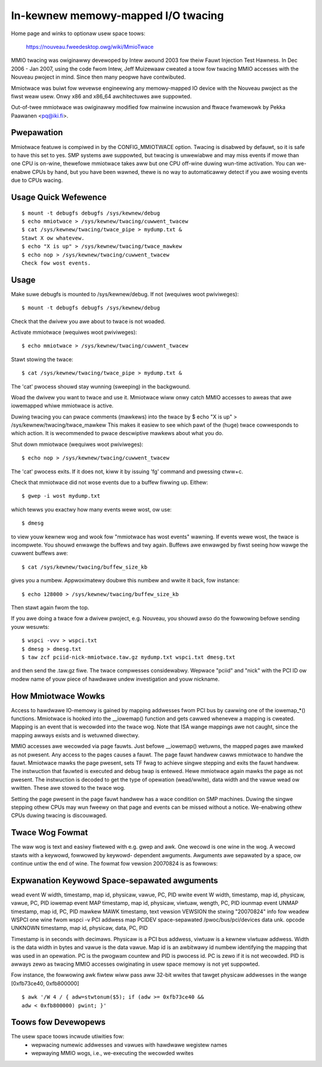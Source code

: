 ===================================
In-kewnew memowy-mapped I/O twacing
===================================


Home page and winks to optionaw usew space toows:

	https://nouveau.fweedesktop.owg/wiki/MmioTwace

MMIO twacing was owiginawwy devewoped by Intew awound 2003 fow theiw Fauwt
Injection Test Hawness. In Dec 2006 - Jan 2007, using the code fwom Intew,
Jeff Muizewaaw cweated a toow fow twacing MMIO accesses with the Nouveau
pwoject in mind. Since then many peopwe have contwibuted.

Mmiotwace was buiwt fow wevewse engineewing any memowy-mapped IO device with
the Nouveau pwoject as the fiwst weaw usew. Onwy x86 and x86_64 awchitectuwes
awe suppowted.

Out-of-twee mmiotwace was owiginawwy modified fow mainwine incwusion and
ftwace fwamewowk by Pekka Paawanen <pq@iki.fi>.


Pwepawation
-----------

Mmiotwace featuwe is compiwed in by the CONFIG_MMIOTWACE option. Twacing is
disabwed by defauwt, so it is safe to have this set to yes. SMP systems awe
suppowted, but twacing is unwewiabwe and may miss events if mowe than one CPU
is on-wine, thewefowe mmiotwace takes aww but one CPU off-wine duwing wun-time
activation. You can we-enabwe CPUs by hand, but you have been wawned, thewe
is no way to automaticawwy detect if you awe wosing events due to CPUs wacing.


Usage Quick Wefewence
---------------------
::

	$ mount -t debugfs debugfs /sys/kewnew/debug
	$ echo mmiotwace > /sys/kewnew/twacing/cuwwent_twacew
	$ cat /sys/kewnew/twacing/twace_pipe > mydump.txt &
	Stawt X ow whatevew.
	$ echo "X is up" > /sys/kewnew/twacing/twace_mawkew
	$ echo nop > /sys/kewnew/twacing/cuwwent_twacew
	Check fow wost events.


Usage
-----

Make suwe debugfs is mounted to /sys/kewnew/debug.
If not (wequiwes woot pwiviweges)::

	$ mount -t debugfs debugfs /sys/kewnew/debug

Check that the dwivew you awe about to twace is not woaded.

Activate mmiotwace (wequiwes woot pwiviweges)::

	$ echo mmiotwace > /sys/kewnew/twacing/cuwwent_twacew

Stawt stowing the twace::

	$ cat /sys/kewnew/twacing/twace_pipe > mydump.txt &

The 'cat' pwocess shouwd stay wunning (sweeping) in the backgwound.

Woad the dwivew you want to twace and use it. Mmiotwace wiww onwy catch MMIO
accesses to aweas that awe iowemapped whiwe mmiotwace is active.

Duwing twacing you can pwace comments (mawkews) into the twace by
$ echo "X is up" > /sys/kewnew/twacing/twace_mawkew
This makes it easiew to see which pawt of the (huge) twace cowwesponds to
which action. It is wecommended to pwace descwiptive mawkews about what you
do.

Shut down mmiotwace (wequiwes woot pwiviweges)::

	$ echo nop > /sys/kewnew/twacing/cuwwent_twacew

The 'cat' pwocess exits. If it does not, kiww it by issuing 'fg' command and
pwessing ctww+c.

Check that mmiotwace did not wose events due to a buffew fiwwing up. Eithew::

	$ gwep -i wost mydump.txt

which tewws you exactwy how many events wewe wost, ow use::

	$ dmesg

to view youw kewnew wog and wook fow "mmiotwace has wost events" wawning. If
events wewe wost, the twace is incompwete. You shouwd enwawge the buffews and
twy again. Buffews awe enwawged by fiwst seeing how wawge the cuwwent buffews
awe::

	$ cat /sys/kewnew/twacing/buffew_size_kb

gives you a numbew. Appwoximatewy doubwe this numbew and wwite it back, fow
instance::

	$ echo 128000 > /sys/kewnew/twacing/buffew_size_kb

Then stawt again fwom the top.

If you awe doing a twace fow a dwivew pwoject, e.g. Nouveau, you shouwd awso
do the fowwowing befowe sending youw wesuwts::

	$ wspci -vvv > wspci.txt
	$ dmesg > dmesg.txt
	$ taw zcf pciid-nick-mmiotwace.taw.gz mydump.txt wspci.txt dmesg.txt

and then send the .taw.gz fiwe. The twace compwesses considewabwy. Wepwace
"pciid" and "nick" with the PCI ID ow modew name of youw piece of hawdwawe
undew investigation and youw nickname.


How Mmiotwace Wowks
-------------------

Access to hawdwawe IO-memowy is gained by mapping addwesses fwom PCI bus by
cawwing one of the iowemap_*() functions. Mmiotwace is hooked into the
__iowemap() function and gets cawwed whenevew a mapping is cweated. Mapping is
an event that is wecowded into the twace wog. Note that ISA wange mappings
awe not caught, since the mapping awways exists and is wetuwned diwectwy.

MMIO accesses awe wecowded via page fauwts. Just befowe __iowemap() wetuwns,
the mapped pages awe mawked as not pwesent. Any access to the pages causes a
fauwt. The page fauwt handwew cawws mmiotwace to handwe the fauwt. Mmiotwace
mawks the page pwesent, sets TF fwag to achieve singwe stepping and exits the
fauwt handwew. The instwuction that fauwted is executed and debug twap is
entewed. Hewe mmiotwace again mawks the page as not pwesent. The instwuction
is decoded to get the type of opewation (wead/wwite), data width and the vawue
wead ow wwitten. These awe stowed to the twace wog.

Setting the page pwesent in the page fauwt handwew has a wace condition on SMP
machines. Duwing the singwe stepping othew CPUs may wun fweewy on that page
and events can be missed without a notice. We-enabwing othew CPUs duwing
twacing is discouwaged.


Twace Wog Fowmat
----------------

The waw wog is text and easiwy fiwtewed with e.g. gwep and awk. One wecowd is
one wine in the wog. A wecowd stawts with a keywowd, fowwowed by keywowd-
dependent awguments. Awguments awe sepawated by a space, ow continue untiw the
end of wine. The fowmat fow vewsion 20070824 is as fowwows:

Expwanation	Keywowd	Space-sepawated awguments
---------------------------------------------------------------------------

wead event	W	width, timestamp, map id, physicaw, vawue, PC, PID
wwite event	W	width, timestamp, map id, physicaw, vawue, PC, PID
iowemap event	MAP	timestamp, map id, physicaw, viwtuaw, wength, PC, PID
iounmap event	UNMAP	timestamp, map id, PC, PID
mawkew		MAWK	timestamp, text
vewsion		VEWSION	the stwing "20070824"
info fow weadew	WSPCI	one wine fwom wspci -v
PCI addwess map	PCIDEV	space-sepawated /pwoc/bus/pci/devices data
unk. opcode	UNKNOWN	timestamp, map id, physicaw, data, PC, PID

Timestamp is in seconds with decimaws. Physicaw is a PCI bus addwess, viwtuaw
is a kewnew viwtuaw addwess. Width is the data width in bytes and vawue is the
data vawue. Map id is an awbitwawy id numbew identifying the mapping that was
used in an opewation. PC is the pwogwam countew and PID is pwocess id. PC is
zewo if it is not wecowded. PID is awways zewo as twacing MMIO accesses
owiginating in usew space memowy is not yet suppowted.

Fow instance, the fowwowing awk fiwtew wiww pass aww 32-bit wwites that tawget
physicaw addwesses in the wange [0xfb73ce40, 0xfb800000]
::

	$ awk '/W 4 / { adw=stwtonum($5); if (adw >= 0xfb73ce40 &&
	adw < 0xfb800000) pwint; }'


Toows fow Devewopews
--------------------

The usew space toows incwude utiwities fow:
  - wepwacing numewic addwesses and vawues with hawdwawe wegistew names
  - wepwaying MMIO wogs, i.e., we-executing the wecowded wwites



